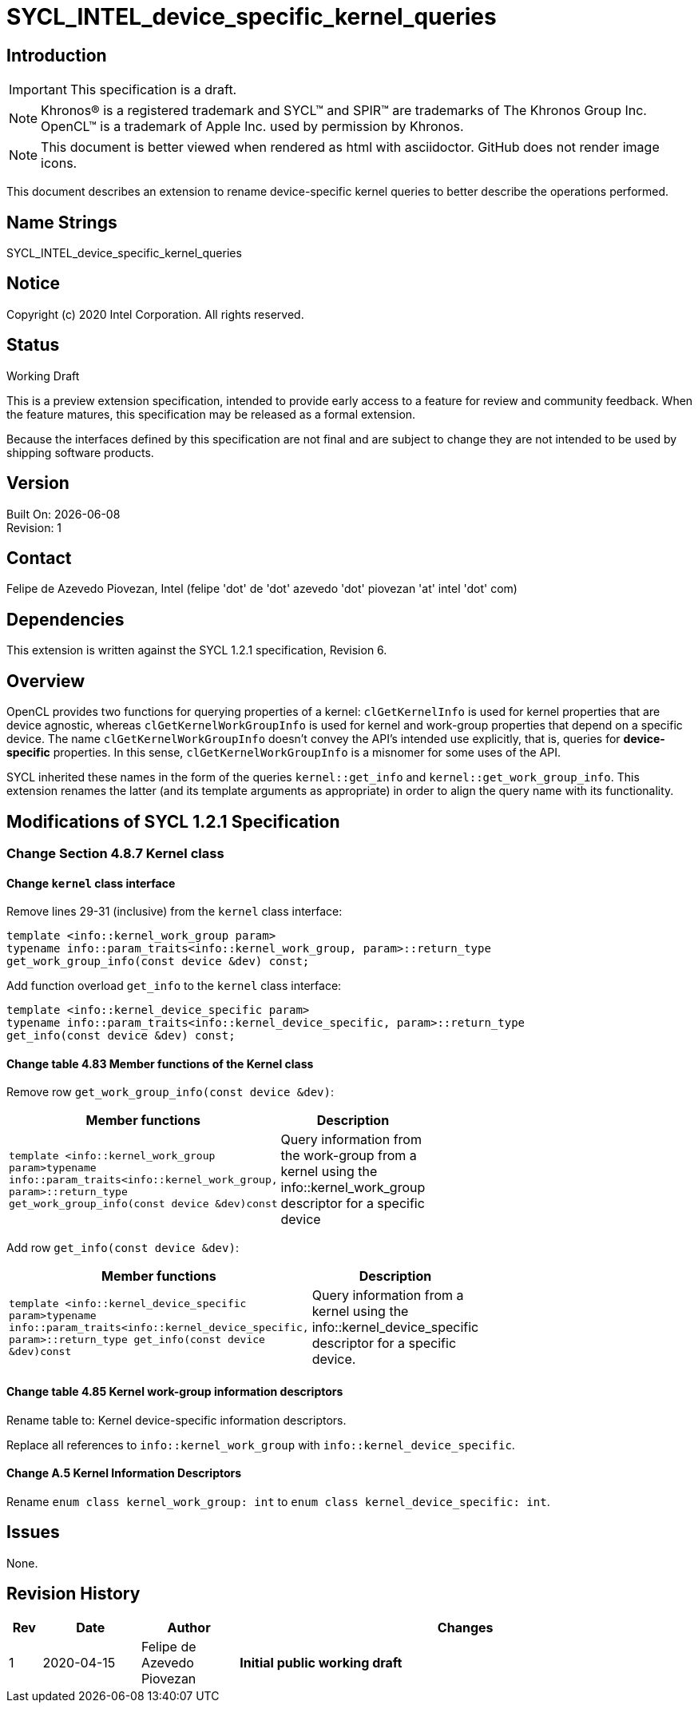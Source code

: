 = SYCL_INTEL_device_specific_kernel_queries

:source-highlighter: coderay
:coderay-linenums-mode: table

// This section needs to be after the document title.
:doctype: book
:toc2:
:toc: left
:encoding: utf-8
:lang: en

:blank: pass:[ +]

// Set the default source code type in this document to C++,
// for syntax highlighting purposes.  This is needed because
// docbook uses c++ and html5 uses cpp.
:language: {basebackend@docbook:c++:cpp}

// This is necessary for asciidoc, but not for asciidoctor
:cpp: C++

== Introduction
IMPORTANT: This specification is a draft.

NOTE: Khronos(R) is a registered trademark and SYCL(TM) and SPIR(TM) are
trademarks of The Khronos Group Inc.  OpenCL(TM) is a trademark of Apple Inc.
used by permission by Khronos.

NOTE: This document is better viewed when rendered as html with asciidoctor.
GitHub does not render image icons.

This document describes an extension to rename device-specific kernel queries
to better describe the operations performed.

== Name Strings

+SYCL_INTEL_device_specific_kernel_queries+

== Notice

Copyright (c) 2020 Intel Corporation.  All rights reserved.

== Status

Working Draft

This is a preview extension specification, intended to provide early access to
a feature for review and community feedback. When the feature matures, this
specification may be released as a formal extension.

Because the interfaces defined by this specification are not final and are
subject to change they are not intended to be used by shipping software
products.

== Version

Built On: {docdate} +
Revision: 1

== Contact
Felipe de Azevedo Piovezan, Intel (felipe 'dot' de 'dot' azevedo 'dot' piovezan 'at' intel 'dot' com)

== Dependencies

This extension is written against the SYCL 1.2.1 specification, Revision 6.

== Overview

OpenCL provides two functions for querying properties of a kernel:
`clGetKernelInfo` is used for kernel properties that are device agnostic,
whereas `clGetKernelWorkGroupInfo` is used for kernel and work-group properties
that depend on a specific device. The name `clGetKernelWorkGroupInfo` doesn't
convey the API's intended use explicitly, that is, queries for
*device-specific* properties. In this sense, `clGetKernelWorkGroupInfo` is a
misnomer for some uses of the API.

SYCL inherited these names in the form of the queries `kernel::get_info` and
`kernel::get_work_group_info`. This extension renames the latter (and its
template arguments as appropriate) in order to align the query name with its
functionality.

== Modifications of SYCL 1.2.1 Specification

=== Change Section 4.8.7 Kernel class

==== Change `kernel` class interface

Remove lines 29-31 (inclusive) from the `kernel` class interface:

[source,c++,`sycl::kernel`,linenums]
----
template <info::kernel_work_group param>
typename info::param_traits<info::kernel_work_group, param>::return_type
get_work_group_info(const device &dev) const;
----

Add function overload `get_info` to the `kernel` class interface:

[source,c++,`sycl::kernel`,linenums]
----
template <info::kernel_device_specific param>
typename info::param_traits<info::kernel_device_specific, param>::return_type
get_info(const device &dev) const;
----

==== Change table 4.83 Member functions of the Kernel class

Remove row `get_work_group_info(const device &dev)`:

[width="40%",frame="topbot",options="header,footer"]
|======================
|Member functions |Description
|`template <info::kernel_work_group param>typename info::param_traits<info::kernel_work_group, param>::return_type get_work_group_info(const device &dev)const` |
Query information from the work-group from a kernel using the info::kernel_work_group descriptor for a specific device
|======================

Add row `get_info(const device &dev)`:

[width="40%",frame="topbot",options="header,footer"]
|======================
|Member functions |Description
|`template <info::kernel_device_specific param>typename info::param_traits<info::kernel_device_specific, param>::return_type get_info(const device &dev)const` |
Query information from a kernel using the info::kernel_device_specific descriptor for a specific device.
|======================

==== Change table 4.85 Kernel work-group information descriptors

Rename table to: +Kernel device-specific information descriptors+.

Replace all references to `info::kernel_work_group` with
`info::kernel_device_specific`.

==== Change A.5 Kernel Information Descriptors

Rename `enum class kernel_work_group: int` to `enum class
kernel_device_specific: int`.

== Issues

None.

== Revision History

[cols="5,15,15,70"]
[grid="rows"]
[options="header"]
|========================================
|Rev|Date|Author|Changes
|1|2020-04-15|Felipe de Azevedo Piovezan|*Initial public working draft*
|========================================

//************************************************************************
//Other formatting suggestions:
//
//* Use *bold* text for host APIs, or [source] syntax highlighting.
//* Use +mono+ text for device APIs, or [source] syntax highlighting.
//* Use +mono+ text for extension names, types, or enum values.
//* Use _italics_ for parameters.
//************************************************************************

